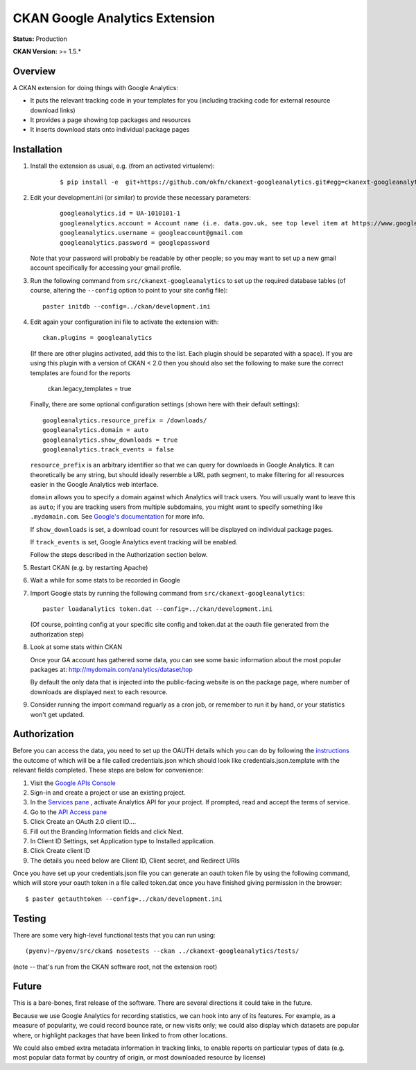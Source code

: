 CKAN Google Analytics Extension
===============================

**Status:** Production

**CKAN Version:** >= 1.5.*


Overview
--------

A CKAN extension for doing things with Google Analytics:

* It puts the relevant tracking code in your templates for you
  (including tracking code for external resource download links)

* It provides a page showing top packages and resources

* It inserts download stats onto individual package pages

Installation
------------

1. Install the extension as usual, e.g. (from an activated virtualenv):

    ::

    $ pip install -e  git+https://github.com/okfn/ckanext-googleanalytics.git#egg=ckanext-googleanalytics

2. Edit your development.ini (or similar) to provide these necessary parameters:

    ::

      googleanalytics.id = UA-1010101-1
      googleanalytics.account = Account name (i.e. data.gov.uk, see top level item at https://www.google.com/analytics)
      googleanalytics.username = googleaccount@gmail.com
      googleanalytics.password = googlepassword

   Note that your password will probably be readable by other people;
   so you may want to set up a new gmail account specifically for
   accessing your gmail profile.


3. Run the following command from ``src/ckanext-googleanalytics`` to
   set up the required database tables (of course, altering the
   ``--config`` option to point to your site config file)::

       paster initdb --config=../ckan/development.ini

4. Edit again your configuration ini file to activate the extension
   with:

   ::

      ckan.plugins = googleanalytics

   (If there are other plugins activated, add this to the list.  Each
   plugin should be separated with a space). If you are using this plugin
   with a version of CKAN < 2.0 then you should also set the following to
   make sure the correct templates are found for the reports

       ckan.legacy_templates = true


   Finally, there are some optional configuration settings (shown here
   with their default settings)::

      googleanalytics.resource_prefix = /downloads/
      googleanalytics.domain = auto
      googleanalytics.show_downloads = true
      googleanalytics.track_events = false

   ``resource_prefix`` is an arbitrary identifier so that we can query
   for downloads in Google Analytics.  It can theoretically be any
   string, but should ideally resemble a URL path segment, to make
   filtering for all resources easier in the Google Analytics web
   interface.

   ``domain`` allows you to specify a domain against which Analytics
   will track users.  You will usually want to leave this as ``auto``;
   if you are tracking users from multiple subdomains, you might want
   to specify something like ``.mydomain.com``.
   See `Google's documentation
   <http://code.google.com/apis/analytics/docs/gaJS/gaJSApiDomainDirectory.html#_gat.GA_Tracker_._setDomainName>`_
   for more info.

   If ``show_downloads`` is set, a download count for resources will
   be displayed on individual package pages.

   If ``track_events`` is set, Google Analytics event tracking will be
   enabled.

   Follow the steps described in the Authorization section below.

5. Restart CKAN (e.g. by restarting Apache)

6. Wait a while for some stats to be recorded in Google

7. Import Google stats by running the following command from
   ``src/ckanext-googleanalytics``::

	paster loadanalytics token.dat --config=../ckan/development.ini

   (Of course, pointing config at your specific site config and token.dat at the
   oauth file generated from the authorization step)

8. Look at some stats within CKAN

   Once your GA account has gathered some data, you can see some basic
   information about the most popular packages at:
   http://mydomain.com/analytics/dataset/top

   By default the only data that is injected into the public-facing
   website is on the package page, where number of downloads are
   displayed next to each resource.

9. Consider running the import command reguarly as a cron job, or
   remember to run it by hand, or your statistics won't get updated.


Authorization
--------------

Before you can access the data, you need to set up the OAUTH details which you can do by following the `instructions <https://developers.google.com/analytics/resources/tutorials/hello-analytics-api>`_ the outcome of which will be a file called credentials.json which should look like credentials.json.template with the relevant fields completed. These steps are below for convenience:

1. Visit the `Google APIs Console <https://code.google.com/apis/console>`_

2. Sign-in and create a project or use an existing project.

3. In the `Services pane <https://code.google.com/apis/console#:services>`_ , activate Analytics API for your project. If prompted, read and accept the terms of service.

4. Go to the `API Access pane <https://code.google.com/apis/console/#:access>`_

5. Click Create an OAuth 2.0 client ID....

6. Fill out the Branding Information fields and click Next.

7. In Client ID Settings, set Application type to Installed application.

8. Click Create client ID

9. The details you need below are Client ID, Client secret, and  Redirect URIs


Once you have set up your credentials.json file you can generate an oauth token file by using the
following command, which will store your oauth token in a file called token.dat once you have finished
giving permission in the browser::

    $ paster getauthtoken --config=../ckan/development.ini



Testing
-------

There are some very high-level functional tests that you can run using::

  (pyenv)~/pyenv/src/ckan$ nosetests --ckan ../ckanext-googleanalytics/tests/

(note -- that's run from the CKAN software root, not the extension root)

Future
------

This is a bare-bones, first release of the software.  There are
several directions it could take in the future.

Because we use Google Analytics for recording statistics, we can hook
into any of its features.  For example, as a measure of popularity, we
could record bounce rate, or new visits only; we could also display
which datasets are popular where, or highlight packages that have been
linked to from other locations.

We could also embed extra metadata information in tracking links, to
enable reports on particular types of data (e.g. most popular data
format by country of origin, or most downloaded resource by license)
